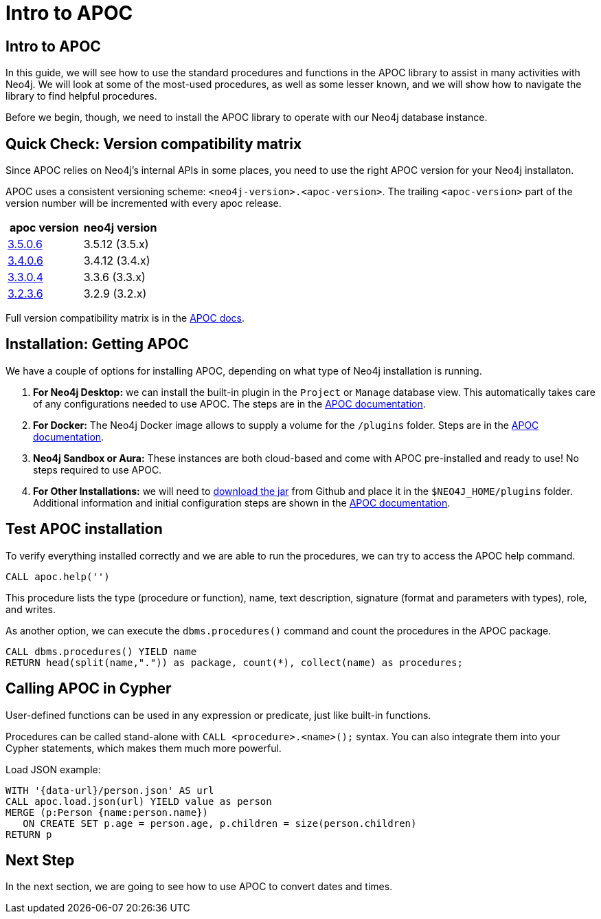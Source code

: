= Intro to APOC
:data-url: https://raw.githubusercontent.com/neo4j-examples/graphgists/browser-guides/data
:img: https://s3.amazonaws.com/guides.neo4j.com/img/
:guides: https://guides.neo4j.com/apoc
:gist: https://raw.githubusercontent.com/neo4j-examples/graphgists/master/browser-guides/apoc
:icons: font

== Intro to APOC

In this guide, we will see how to use the standard procedures and functions in the APOC library to assist in many activities with Neo4j.
We will look at some of the most-used procedures, as well as some lesser known, and we will show how to navigate the library to find helpful procedures.

Before we begin, though, we need to install the APOC library to operate with our Neo4j database instance.

== Quick Check: Version compatibility matrix

Since APOC relies on Neo4j's internal APIs in some places, you need to use the right APOC version for your Neo4j installaton.

APOC uses a consistent versioning scheme: `<neo4j-version>.<apoc-version>`. 
The trailing `<apoc-version>` part of the version number will be incremented with every apoc release.

[opts=header]
|===
|apoc version | neo4j version
| http://github.com/neo4j-contrib/neo4j-apoc-procedures/releases/3.5.0.6[3.5.0.6^] | 3.5.12 (3.5.x)
| http://github.com/neo4j-contrib/neo4j-apoc-procedures/releases/3.4.0.4[3.4.0.6^] | 3.4.12 (3.4.x)
| http://github.com/neo4j-contrib/neo4j-apoc-procedures/releases/3.3.0.4[3.3.0.4^] | 3.3.6 (3.3.x)
| http://github.com/neo4j-contrib/neo4j-apoc-procedures/releases/3.2.3.6[3.2.3.6^] | 3.2.9 (3.2.x)
|===

Full version compatibility matrix is in the https://github.com/neo4j-contrib/neo4j-apoc-procedures#version-compatibility-matrix[APOC docs^].

== Installation: Getting APOC

We have a couple of options for installing APOC, depending on what type of Neo4j installation is running.

1. *For Neo4j Desktop:* we can install the built-in plugin in the `Project` or `Manage` database view. This automatically takes care of any configurations needed to use APOC. The steps are in the https://neo4j.com/docs/labs/apoc/current/introduction/#_installation_with_neo4j_desktop[APOC documentation^].

2. *For Docker:* The Neo4j Docker image allows to supply a volume for the `/plugins` folder.
Steps are in the https://neo4j.com/docs/labs/apoc/current/introduction/#_using_apoc_with_the_neo4j_docker_image[APOC documentation^].

3. *Neo4j Sandbox or Aura:* These instances are both cloud-based and come with APOC pre-installed and ready to use! No steps required to use APOC.

4. *For Other Installations:* we will need to http://github.com/neo4j-contrib/neo4j-apoc-procedures/releases/{apoc-release}[download the jar^] from Github and place it in the `$NEO4J_HOME/plugins` folder. Additional information and initial configuration steps are shown in the https://neo4j.com/docs/labs/apoc/current/introduction/#_manual_installation_download_latest_release[APOC documentation^].

== Test APOC installation

To verify everything installed correctly and we are able to run the procedures, we can try to access the APOC help command.

[source, cypher]
----
CALL apoc.help('')
----

This procedure lists the type (procedure or function), name, text description, signature (format and parameters with types), role, and writes.

As another option, we can execute the `dbms.procedures()` command and count the procedures in the APOC package.

[source, cypher]
----
CALL dbms.procedures() YIELD name
RETURN head(split(name,".")) as package, count(*), collect(name) as procedures;
----

== Calling APOC in Cypher

User-defined functions can be used in any expression or predicate, just like built-in functions.

Procedures can be called stand-alone with `CALL <procedure>.<name>();` syntax.
You can also integrate them into your Cypher statements, which makes them much more powerful.

Load JSON example:

[source, cypher]
----
WITH '{data-url}/person.json' AS url
CALL apoc.load.json(url) YIELD value as person
MERGE (p:Person {name:person.name})
   ON CREATE SET p.age = person.age, p.children = size(person.children)
RETURN p
----

== Next Step

In the next section, we are going to see how to use APOC to convert dates and times.

ifdef::env-guide[]
pass:a[<a play-topic='{guides}/02_datetime.html'>Date &amp; Time Conversion</a>]
endif::[]

ifdef::env-graphgist[]
link:{gist}/01_apoc_intro.adoc[Intro to APOC^]
endif::[]